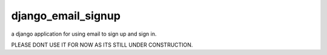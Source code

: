 ==============================
django_email_signup
==============================

a django application for using email to sign up and sign in.

PLEASE DONT USE IT FOR NOW AS ITS STILL UNDER CONSTRUCTION.
